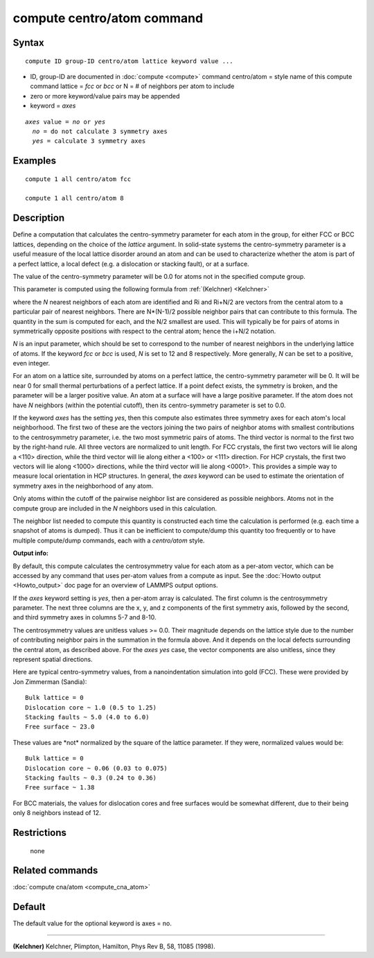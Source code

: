 .. index:: compute centro/atom

compute centro/atom command
===========================

Syntax
""""""


.. parsed-literal::

   compute ID group-ID centro/atom lattice keyword value ...

* ID, group-ID are documented in :doc:`compute <compute>` command
  centro/atom = style name of this compute command
  lattice = *fcc* or *bcc* or N = # of neighbors per atom to include
* zero or more keyword/value pairs may be appended
* keyword = *axes*

.. parsed-literal::

     *axes* value = *no* or *yes*
       *no* = do not calculate 3 symmetry axes
       *yes* = calculate 3 symmetry axes



Examples
""""""""


.. parsed-literal::

   compute 1 all centro/atom fcc

   compute 1 all centro/atom 8

Description
"""""""""""

Define a computation that calculates the centro-symmetry parameter for
each atom in the group, for either FCC or BCC lattices, depending on
the choice of the *lattice* argument.  In solid-state systems the
centro-symmetry parameter is a useful measure of the local lattice
disorder around an atom and can be used to characterize whether the
atom is part of a perfect lattice, a local defect (e.g. a dislocation
or stacking fault), or at a surface.

The value of the centro-symmetry parameter will be 0.0 for atoms not
in the specified compute group.

This parameter is computed using the following formula from
:ref:`(Kelchner) <Kelchner>`

.. image:: Eqs/centro_symmetry.jpg
   :align: center

where the *N* nearest neighbors of each atom are identified and Ri and
Ri+N/2 are vectors from the central atom to a particular pair of
nearest neighbors.  There are N\*(N-1)/2 possible neighbor pairs that
can contribute to this formula.  The quantity in the sum is computed
for each, and the N/2 smallest are used.  This will typically be for
pairs of atoms in symmetrically opposite positions with respect to the
central atom; hence the i+N/2 notation.

*N* is an input parameter, which should be set to correspond to the
number of nearest neighbors in the underlying lattice of atoms.  If
the keyword *fcc* or *bcc* is used, *N* is set to 12 and 8
respectively.  More generally, *N* can be set to a positive, even
integer.

For an atom on a lattice site, surrounded by atoms on a perfect
lattice, the centro-symmetry parameter will be 0.  It will be near 0
for small thermal perturbations of a perfect lattice.  If a point
defect exists, the symmetry is broken, and the parameter will be a
larger positive value.  An atom at a surface will have a large
positive parameter.  If the atom does not have *N* neighbors (within
the potential cutoff), then its centro-symmetry parameter is set to
0.0.

If the keyword *axes* has the setting *yes*\ , then this compute also
estimates three symmetry axes for each atom's local neighborhood.  The
first two of these are the vectors joining the two pairs of neighbor
atoms with smallest contributions to the centrosymmetry parameter,
i.e. the two most symmetric pairs of atoms.  The third vector is
normal to the first two by the right-hand rule.  All three vectors are
normalized to unit length.  For FCC crystals, the first two vectors
will lie along a <110> direction, while the third vector will lie
along either a <100> or <111> direction.  For HCP crystals, the first
two vectors will lie along <1000> directions, while the third vector
will lie along <0001>.  This provides a simple way to measure local
orientation in HCP structures.  In general, the *axes* keyword can be
used to estimate the orientation of symmetry axes in the neighborhood
of any atom.

Only atoms within the cutoff of the pairwise neighbor list are
considered as possible neighbors.  Atoms not in the compute group are
included in the *N* neighbors used in this calculation.

The neighbor list needed to compute this quantity is constructed each
time the calculation is performed (e.g. each time a snapshot of atoms
is dumped).  Thus it can be inefficient to compute/dump this quantity
too frequently or to have multiple compute/dump commands, each with a
*centro/atom* style.

**Output info:**

By default, this compute calculates the centrosymmetry value for each
atom as a per-atom vector, which can be accessed by any command that
uses per-atom values from a compute as input.  See the :doc:`Howto output <Howto_output>` doc page for an overview of LAMMPS output
options.

If the *axes* keyword setting is *yes*\ , then a per-atom array is
calculated. The first column is the centrosymmetry parameter.  The
next three columns are the x, y, and z components of the first
symmetry axis, followed by the second, and third symmetry axes in
columns 5-7 and 8-10.

The centrosymmetry values are unitless values >= 0.0.  Their magnitude
depends on the lattice style due to the number of contributing neighbor
pairs in the summation in the formula above.  And it depends on the
local defects surrounding the central atom, as described above.  For
the *axes yes* case, the vector components are also unitless, since
they represent spatial directions.

Here are typical centro-symmetry values, from a nanoindentation
simulation into gold (FCC).  These were provided by Jon Zimmerman
(Sandia):


.. parsed-literal::

   Bulk lattice = 0
   Dislocation core ~ 1.0 (0.5 to 1.25)
   Stacking faults ~ 5.0 (4.0 to 6.0)
   Free surface ~ 23.0

These values are \*not\* normalized by the square of the lattice
parameter.  If they were, normalized values would be:


.. parsed-literal::

   Bulk lattice = 0
   Dislocation core ~ 0.06 (0.03 to 0.075)
   Stacking faults ~ 0.3 (0.24 to 0.36)
   Free surface ~ 1.38

For BCC materials, the values for dislocation cores and free surfaces
would be somewhat different, due to their being only 8 neighbors instead
of 12.

Restrictions
""""""""""""
 none

Related commands
""""""""""""""""

:doc:`compute cna/atom <compute_cna_atom>`

Default
"""""""

The default value for the optional keyword is axes = no.


----------


.. _Kelchner:



**(Kelchner)** Kelchner, Plimpton, Hamilton, Phys Rev B, 58, 11085 (1998).
